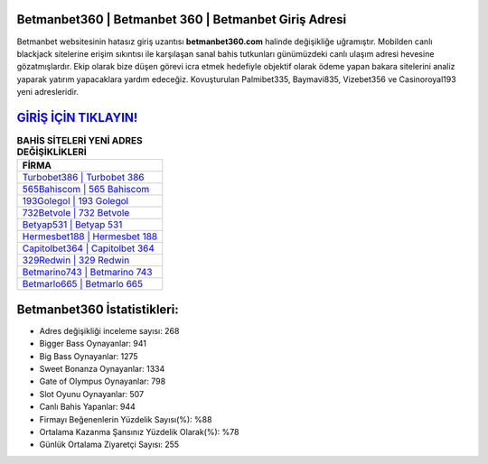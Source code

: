 ﻿Betmanbet360 | Betmanbet 360 | Betmanbet Giriş Adresi
===================================

.. image:: images/betmanbet-giris.jpg
   :width: 600
   
Betmanbet websitesinin hatasız giriş uzantısı **betmanbet360.com** halinde değişikliğe uğramıştır. Mobilden canlı blackjack sitelerine erişim sıkıntısı ile karşılaşan sanal bahis tutkunları günümüzdeki canlı ulaşım adresi hevesine gözatmışlardır. Ekip olarak bize düşen görevi icra etmek hedefiyle objektif olarak ödeme yapan bakara sitelerini analiz yaparak yatırım yapacaklara yardım edeceğiz. Kovuşturulan Palmibet335, Baymavi835, Vizebet356 ve Casinoroyal193 yeni adresleridir.

`GİRİŞ İÇİN TIKLAYIN! <https://cutt.ly/QwVVg2Vk>`_
==============

.. list-table:: **BAHİS SİTELERİ YENİ ADRES DEĞİŞİKLİKLERİ**
   :widths: 100
   :header-rows: 1

   * - FİRMA
   * - `Turbobet386 | Turbobet 386 <turbobet386-turbobet-386-turbobet-giris-adresi.html>`_
   * - `565Bahiscom | 565 Bahiscom <565bahiscom-565-bahiscom-bahiscom-giris-adresi.html>`_
   * - `193Golegol | 193 Golegol <193golegol-193-golegol-golegol-giris-adresi.html>`_	 
   * - `732Betvole | 732 Betvole <732betvole-732-betvole-betvole-giris-adresi.html>`_	 
   * - `Betyap531 | Betyap 531 <betyap531-betyap-531-betyap-giris-adresi.html>`_ 
   * - `Hermesbet188 | Hermesbet 188 <hermesbet188-hermesbet-188-hermesbet-giris-adresi.html>`_
   * - `Capitolbet364 | Capitolbet 364 <capitolbet364-capitolbet-364-capitolbet-giris-adresi.html>`_	 
   * - `329Redwin | 329 Redwin <329redwin-329-redwin-redwin-giris-adresi.html>`_
   * - `Betmarino743 | Betmarino 743 <betmarino743-betmarino-743-betmarino-giris-adresi.html>`_
   * - `Betmarlo665 | Betmarlo 665 <betmarlo665-betmarlo-665-betmarlo-giris-adresi.html>`_
	 
Betmanbet360 İstatistikleri:
===================================	 
* Adres değişikliği inceleme sayısı: 268
* Bigger Bass Oynayanlar: 941
* Big Bass Oynayanlar: 1275
* Sweet Bonanza Oynayanlar: 1334
* Gate of Olympus Oynayanlar: 798
* Slot Oyunu Oynayanlar: 507
* Canlı Bahis Yapanlar: 944
* Firmayı Beğenenlerin Yüzdelik Sayısı(%): %88
* Ortalama Kazanma Şansınız Yüzdelik Olarak(%): %78
* Günlük Ortalama Ziyaretçi Sayısı: 255

